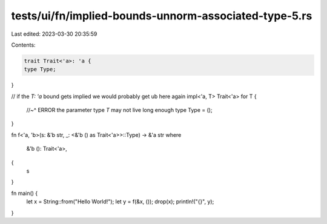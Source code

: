 tests/ui/fn/implied-bounds-unnorm-associated-type-5.rs
======================================================

Last edited: 2023-03-30 20:35:59

Contents:

.. code-block:: rs

    trait Trait<'a>: 'a {
    type Type;
}

// if the `T: 'a` bound gets implied we would probably get ub here again
impl<'a, T> Trait<'a> for T {
    //~^ ERROR the parameter type `T` may not live long enough
    type Type = ();
}

fn f<'a, 'b>(s: &'b str, _: <&'b () as Trait<'a>>::Type) -> &'a str
where
    &'b (): Trait<'a>,
{
    s
}

fn main() {
    let x = String::from("Hello World!");
    let y = f(&x, ());
    drop(x);
    println!("{}", y);
}


